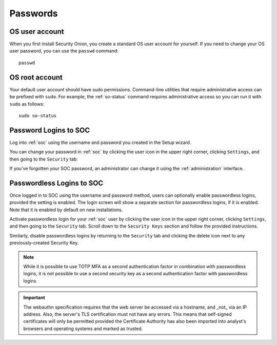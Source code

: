 .. _passwords:

Passwords
=========

OS user account
---------------

When you first install Security Onion, you create a standard OS user account for yourself.  If you need to change your OS user password, you can use the ``passwd`` command:

::

    passwd
    
OS root account
---------------

Your default user account should have sudo permissions. Command-line utilities that require administrative access can be prefixed with ``sudo``. For example, the :ref:`so-status` command requires administrative access so you can run it with ``sudo`` as follows:

::

    sudo so-status

Password Logins to SOC
----------------------

Log into :ref:`soc` using the username and password you created in the Setup wizard.

You can change your password in :ref:`soc` by clicking the user icon in the upper right corner, clicking ``Settings``, and then going to the ``Security`` tab:

.. image:: images/password.png
  :target: _images/password.png

If you've forgotten your SOC password, an administrator can change it using the :ref:`administration` interface.

Passwordless Logins to SOC
--------------------------

Once logged in to SOC using the username and password method, users can optionally enable passwordless logins, provided the setting is enabled. The login screen will show a separate section for passwordless logins, if it is enabled. Note that it is enabled by default on new installations.

Activate passwordless login for your :ref:`soc` user by clicking the user icon in the upper right corner, clicking ``Settings``, and then going to the ``Security`` tab. Scroll down to the ``Security Keys`` section and follow the provided instructions.

Similarly, disable passwordless logins by returning to the ``Security`` tab and clicking the delete icon next to any previously-created Security Key.

.. note::

  While it is possible to use TOTP MFA as a second authentication factor in combination with passwordless logins, it is not possible to use a second security key as a second authentication factor with passwordless logins.

.. important::

   The webauthn specification requires that the web server be accessed via a hostname, and _not_ via an IP address. Also, the server's TLS certification must not have any errors. This means that self-signed certificates will only be permitted provided the Certificate Authority has also been imported into analyst's browsers and operating systems and marked as trusted.
